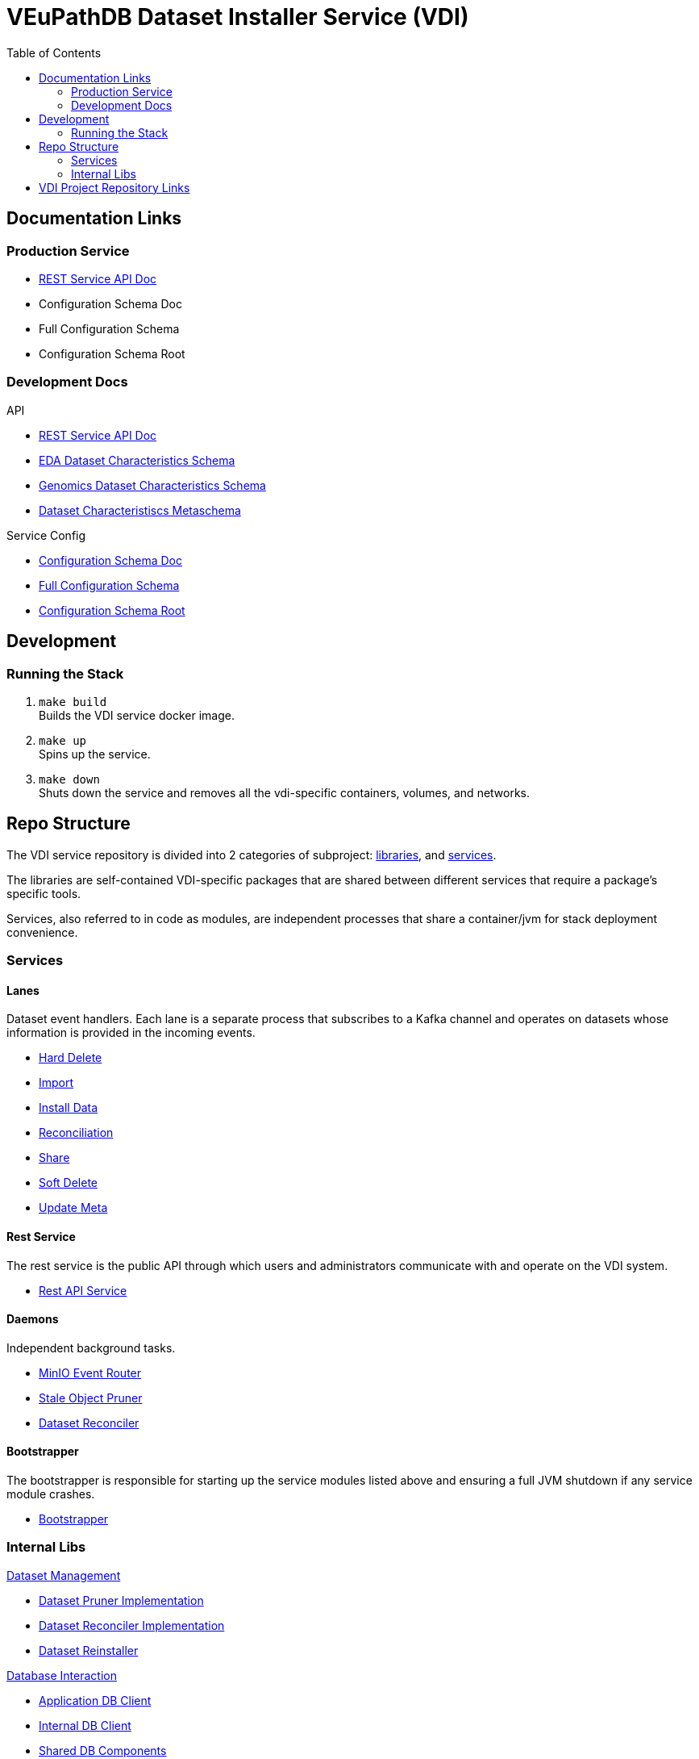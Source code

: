 = VEuPathDB Dataset Installer Service (VDI)
:source-highlighter: highlightjs
:toc:

ifdef::env-github[]
:tip-caption: :bulb:
:note-caption: :information_source:
:important-caption: :heavy_exclamation_mark:
:caution-caption: :fire:
:warning-caption: :warning:
endif::[]

ifndef::env-github[]
:icons: font
endif::[]

== Documentation Links

=== Production Service

* link:https://veupathdb.github.io/vdi-service/vdi-api.html[REST Service API Doc]
* Configuration Schema Doc
* Full Configuration Schema
* Configuration Schema Root

=== Development Docs

.API
* link:https://veupathdb.github.io/vdi-service/dev/vdi-api.html[REST Service API Doc]
* link:https://veupathdb.github.io/vdi-service/dev/schema/data/dataset-characteristics.eda.json[EDA Dataset Characteristics Schema]
* link:https://veupathdb.github.io/vdi-service/dev/schema/data/dataset-characteristics.genomics.json[Genomics Dataset Characteristics Schema]
* link:https://veupathdb.github.io/vdi-service/dev/schema/data/dataset-characteristics.metaschema.json[Dataset Characteristiscs Metaschema]

.Service Config
* link:https://veupathdb.github.io/vdi-service/dev/config-schema.html[Configuration Schema Doc]
* link:https://veupathdb.github.io/vdi-service/dev/schema/config/full-config.json[Full Configuration Schema]
* link:https://veupathdb.github.io/vdi-service/dev/schema/config/stack-config.json[Configuration Schema Root]

== Development

=== Running the Stack

. `make build` +
Builds the VDI service docker image.
. `make up` +
Spins up the service.
. `make down` +
Shuts down the service and removes all the vdi-specific containers, volumes,
and networks.


== Repo Structure

The VDI service repository is divided into 2 categories of subproject:
link:lib/[libraries], and link:service[services].

The libraries are self-contained VDI-specific packages that are shared between
different services that require a package's specific tools.

Services, also referred to in code as modules, are independent processes that
share a container/jvm for stack deployment convenience.

=== Services

==== Lanes

Dataset event handlers.  Each lane is a separate process that subscribes to a
Kafka channel and operates on datasets whose information is provided in the
incoming events.

* link:service/lane/hard-delete/[Hard Delete]
* link:service/lane/import/[Import]
* link:service/lane/install/[Install Data]
* link:service/lane/reconciliation/[Reconciliation]
* link:service/lane/sharing/[Share]
* link:service/lane/soft-delete/[Soft Delete]
* link:service/lane/update-meta/[Update Meta]

==== Rest Service

The rest service is the public API through which users and administrators
communicate with and operate on the VDI system.

* link:service/rest-service/[Rest API Service]

==== Daemons

Independent background tasks.

* link:service/daemon/event-router/[MinIO Event Router]
* link:service/daemon/pruner/[Stale Object Pruner]
* link:service/daemon/reconciler/[Dataset Reconciler]

==== Bootstrapper

The bootstrapper is responsible for starting up the service modules listed above
and ensuring a full JVM shutdown if any service module crashes.

* link:service/bootstrap/[Bootstrapper]

=== Internal Libs

.link:lib/dataset/[Dataset Management]
* link:lib/dataset/pruner[Dataset Pruner Implementation]
* link:lib/dataset/reconciler/[Dataset Reconciler Implementation]
* link:lib/dataset/reinstaller/[Dataset Reinstaller]

.link:lib/db/[Database Interaction]
* link:lib/db/application/[Application DB Client]
* link:lib/db/internal/[Internal DB Client]
* link:lib/db/common/[Shared DB Components]

.link:lib/plugin/[Plugin Communication]
* link:lib/plugin/client[Plugin HTTP Client]
* link:lib/plugin/registry/[Enabled Plugin Mapping]

.link:lib/external[External Service APIs]
* link:lib/external/ldap[LDAP Utilities]
* link:lib/external/rabbit[Rabbit Client]
* link:lib/external/s3[MinIO Dataset Management Wrapper]

.Misc
* link:lib/async/[Async Utilities]
* link:lib/common/[Universal Components]
* link:lib/kafka[Kafka Client]
* link:lib/module-core/[Service/Module Core API]
* link:lib/test-utils[Unit Test Utilities]


== VDI Project Repository Links

.Services
* https://github.com/VEuPathDB/vdi-service[VDI Core Service]
* https://github.com/VEuPathDB/vdi-plugin-handler-server[VDI Plugin Handler Service]

.Plugins
* https://github.com/VEuPathDB/vdi-plugin-bigwig[bigWig]
* https://github.com/VEuPathDB/vdi-plugin-biom[BIOM]
* https://github.com/VEuPathDB/vdi-plugin-genelist[Gene List]
* https://github.com/VEuPathDB/vdi-plugin-isasimple[ISA Study]
* https://github.com/VEuPathDB/vdi-plugin-noop[NoOp]
* https://github.com/VEuPathDB/vdi-plugin-wrangler[Phenotype]
* https://github.com/VEuPathDB/vdi-plugin-rnaseq[RNA-Seq]

.Docker Images
* https://github.com/VEuPathDB/vdi-internal-db[Cache DB Docker Image]
* https://github.com/VEuPathDB/docker-gus-apidb-base[Gus/ApiDB Schema Base] +
[.small]#_Not explicitly part of VDI, but the base image for several plugins_#

.Service Libraries
* https://github.com/VEuPathDB/vdi-component-common[Commons Library]
* https://github.com/VEuPathDB/vdi-component-json[JSON Utilities]

.Plugin Libraries
* https://github.com/VEuPathDB/lib-vdi-plugin-rnaseq[lib-rnaseq]
* https://github.com/VEuPathDB/lib-vdi-plugin-study[lib-study]

.Misc
* https://github.com/VEuPathDB/vdi-handler-plugin-example[Example Plugin]
* https://github.com/VEuPathDB/VdiSchema[VDI App DB Schema]

